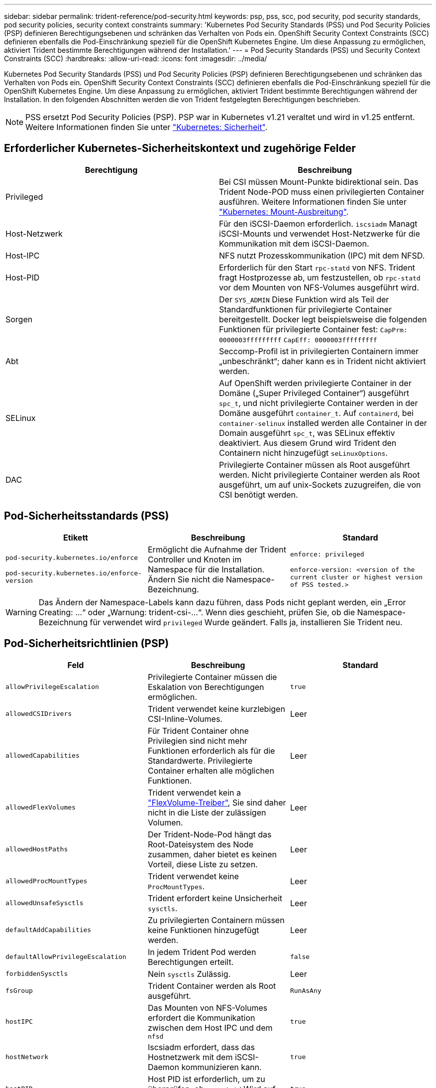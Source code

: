 ---
sidebar: sidebar 
permalink: trident-reference/pod-security.html 
keywords: psp, pss, scc, pod security, pod security standards, pod security policies, security context constraints 
summary: 'Kubernetes Pod Security Standards (PSS) und Pod Security Policies (PSP) definieren Berechtigungsebenen und schränken das Verhalten von Pods ein. OpenShift Security Context Constraints (SCC) definieren ebenfalls die Pod-Einschränkung speziell für die OpenShift Kubernetes Engine. Um diese Anpassung zu ermöglichen, aktiviert Trident bestimmte Berechtigungen während der Installation.' 
---
= Pod Security Standards (PSS) und Security Context Constraints (SCC)
:hardbreaks:
:allow-uri-read: 
:icons: font
:imagesdir: ../media/


[role="lead"]
Kubernetes Pod Security Standards (PSS) und Pod Security Policies (PSP) definieren Berechtigungsebenen und schränken das Verhalten von Pods ein. OpenShift Security Context Constraints (SCC) definieren ebenfalls die Pod-Einschränkung speziell für die OpenShift Kubernetes Engine. Um diese Anpassung zu ermöglichen, aktiviert Trident bestimmte Berechtigungen während der Installation. In den folgenden Abschnitten werden die von Trident festgelegten Berechtigungen beschrieben.


NOTE: PSS ersetzt Pod Security Policies (PSP). PSP war in Kubernetes v1.21 veraltet und wird in v1.25 entfernt. Weitere Informationen finden Sie unter link:https://kubernetes.io/docs/concepts/security/["Kubernetes: Sicherheit"].



== Erforderlicher Kubernetes-Sicherheitskontext und zugehörige Felder

[cols=","]
|===
| Berechtigung | Beschreibung 


| Privileged | Bei CSI müssen Mount-Punkte bidirektional sein. Das Trident Node-POD muss einen privilegierten Container ausführen. Weitere Informationen finden Sie unter link:https://kubernetes.io/docs/concepts/storage/volumes/#mount-propagation["Kubernetes: Mount-Ausbreitung"]. 


| Host-Netzwerk | Für den iSCSI-Daemon erforderlich. `iscsiadm` Managt iSCSI-Mounts und verwendet Host-Netzwerke für die Kommunikation mit dem iSCSI-Daemon. 


| Host-IPC | NFS nutzt Prozesskommunikation (IPC) mit dem NFSD. 


| Host-PID | Erforderlich für den Start `rpc-statd` von NFS. Trident fragt Hostprozesse ab, um festzustellen, ob `rpc-statd` vor dem Mounten von NFS-Volumes ausgeführt wird. 


| Sorgen | Der `SYS_ADMIN` Diese Funktion wird als Teil der Standardfunktionen für privilegierte Container bereitgestellt. Docker legt beispielsweise die folgenden Funktionen für privilegierte Container fest:
`CapPrm: 0000003fffffffff`
`CapEff: 0000003fffffffff` 


| Abt | Seccomp-Profil ist in privilegierten Containern immer „unbeschränkt“; daher kann es in Trident nicht aktiviert werden. 


| SELinux | Auf OpenShift werden privilegierte Container in der Domäne („Super Privileged Container“) ausgeführt `spc_t`, und nicht privilegierte Container werden in der Domäne ausgeführt `container_t`. Auf `containerd`, bei `container-selinux` installed werden alle Container in der Domain ausgeführt `spc_t`, was SELinux effektiv deaktiviert. Aus diesem Grund wird Trident den Containern nicht hinzugefügt `seLinuxOptions`. 


| DAC | Privilegierte Container müssen als Root ausgeführt werden. Nicht privilegierte Container werden als Root ausgeführt, um auf unix-Sockets zuzugreifen, die von CSI benötigt werden. 
|===


== Pod-Sicherheitsstandards (PSS)

[cols=",,"]
|===
| Etikett | Beschreibung | Standard 


| `pod-security.kubernetes.io/enforce`

 `pod-security.kubernetes.io/enforce-version` | Ermöglicht die Aufnahme der Trident Controller und Knoten im Namespace für die Installation. Ändern Sie nicht die Namespace-Bezeichnung. | `enforce: privileged`

`enforce-version: <version of the current cluster or highest version of PSS tested.>` 
|===

WARNING: Das Ändern der Namespace-Labels kann dazu führen, dass Pods nicht geplant werden, ein „Error Creating: ...“ oder „Warnung: trident-csi-...“. Wenn dies geschieht, prüfen Sie, ob die Namespace-Bezeichnung für verwendet wird `privileged` Wurde geändert. Falls ja, installieren Sie Trident neu.



== Pod-Sicherheitsrichtlinien (PSP)

[cols=",,"]
|===
| Feld | Beschreibung | Standard 


| `allowPrivilegeEscalation` | Privilegierte Container müssen die Eskalation von Berechtigungen ermöglichen. | `true` 


| `allowedCSIDrivers` | Trident verwendet keine kurzlebigen CSI-Inline-Volumes. | Leer 


| `allowedCapabilities` | Für Trident Container ohne Privilegien sind nicht mehr Funktionen erforderlich als für die Standardwerte. Privilegierte Container erhalten alle möglichen Funktionen. | Leer 


| `allowedFlexVolumes` | Trident verwendet kein a link:https://github.com/kubernetes/community/blob/master/contributors/devel/sig-storage/flexvolume.md["FlexVolume-Treiber"^], Sie sind daher nicht in die Liste der zulässigen Volumen. | Leer 


| `allowedHostPaths` | Der Trident-Node-Pod hängt das Root-Dateisystem des Node zusammen, daher bietet es keinen Vorteil, diese Liste zu setzen. | Leer 


| `allowedProcMountTypes` | Trident verwendet keine `ProcMountTypes`. | Leer 


| `allowedUnsafeSysctls` | Trident erfordert keine Unsicherheit `sysctls`. | Leer 


| `defaultAddCapabilities` | Zu privilegierten Containern müssen keine Funktionen hinzugefügt werden. | Leer 


| `defaultAllowPrivilegeEscalation` | In jedem Trident Pod werden Berechtigungen erteilt. | `false` 


| `forbiddenSysctls` | Nein `sysctls` Zulässig. | Leer 


| `fsGroup` | Trident Container werden als Root ausgeführt. | `RunAsAny` 


| `hostIPC` | Das Mounten von NFS-Volumes erfordert die Kommunikation zwischen dem Host IPC und dem `nfsd` | `true` 


| `hostNetwork` | Iscsiadm erfordert, dass das Hostnetzwerk mit dem iSCSI-Daemon kommunizieren kann. | `true` 


| `hostPID` | Host PID ist erforderlich, um zu überprüfen, ob `rpc-statd` Wird auf dem Node ausgeführt. | `true` 


| `hostPorts` | Trident verwendet keine Host Ports. | Leer 


| `privileged` | Trident Node-Pods müssen einen privilegierten Container ausführen, um Volumes mounten zu können. | `true` 


| `readOnlyRootFilesystem` | Trident Node-Pods müssen in das Node-Dateisystem schreiben. | `false` 


| `requiredDropCapabilities` | Trident Node-Pods führen einen privilegierten Container aus und können Funktionen nicht ablegen. | `none` 


| `runAsGroup` | Trident Container werden als Root ausgeführt. | `RunAsAny` 


| `runAsUser` | Trident Container werden als Root ausgeführt. | `runAsAny` 


| `runtimeClass` | Trident wird nicht verwendet `RuntimeClasses`. | Leer 


| `seLinux` | Trident ist nicht eingerichtet `seLinuxOptions` Weil es derzeit Unterschiede hinsichtlich der Handhabung von Container-Laufzeiten und Kubernetes-Distributionen für SELinux gibt. | Leer 


| `supplementalGroups` | Trident Container werden als Root ausgeführt. | `RunAsAny` 


| `volumes` | Trident Pods erfordern diese Volume-Plug-ins. | `hostPath, projected, emptyDir` 
|===


== Sicherheitskontexteinschränkungen (SCC)

[cols=",,"]
|===
| Etiketten | Beschreibung | Standard 


| `allowHostDirVolumePlugin` | Trident-Node-Pods mounten das Root-Dateisystem des Node. | `true` 


| `allowHostIPC` | Das Mounten von NFS-Volumes erfordert die Kommunikation zwischen dem Host IPC und dem `nfsd`. | `true` 


| `allowHostNetwork` | Iscsiadm erfordert, dass das Hostnetzwerk mit dem iSCSI-Daemon kommunizieren kann. | `true` 


| `allowHostPID` | Host PID ist erforderlich, um zu überprüfen, ob `rpc-statd` Wird auf dem Node ausgeführt. | `true` 


| `allowHostPorts` | Trident verwendet keine Host Ports. | `false` 


| `allowPrivilegeEscalation` | Privilegierte Container müssen die Eskalation von Berechtigungen ermöglichen. | `true` 


| `allowPrivilegedContainer` | Trident Node-Pods müssen einen privilegierten Container ausführen, um Volumes mounten zu können. | `true` 


| `allowedUnsafeSysctls` | Trident erfordert keine Unsicherheit `sysctls`. | `none` 


| `allowedCapabilities` | Für Trident Container ohne Privilegien sind nicht mehr Funktionen erforderlich als für die Standardwerte. Privilegierte Container erhalten alle möglichen Funktionen. | Leer 


| `defaultAddCapabilities` | Zu privilegierten Containern müssen keine Funktionen hinzugefügt werden. | Leer 


| `fsGroup` | Trident Container werden als Root ausgeführt. | `RunAsAny` 


| `groups` | Dieses SCC ist speziell für Trident bestimmt und an den Anwender gebunden. | Leer 


| `readOnlyRootFilesystem` | Trident Node-Pods müssen in das Node-Dateisystem schreiben. | `false` 


| `requiredDropCapabilities` | Trident Node-Pods führen einen privilegierten Container aus und können Funktionen nicht ablegen. | `none` 


| `runAsUser` | Trident Container werden als Root ausgeführt. | `RunAsAny` 


| `seLinuxContext` | Trident ist nicht eingerichtet `seLinuxOptions` Weil es derzeit Unterschiede hinsichtlich der Handhabung von Container-Laufzeiten und Kubernetes-Distributionen für SELinux gibt. | Leer 


| `seccompProfiles` | Privilegierte Container laufen immer „unbegrenzt“. | Leer 


| `supplementalGroups` | Trident Container werden als Root ausgeführt. | `RunAsAny` 


| `users` | Es ist ein Eintrag verfügbar, um diesen SCC an den Trident-Benutzer im Trident Namespace zu binden. | k. A. 


| `volumes` | Trident Pods erfordern diese Volume-Plug-ins. | `hostPath, downwardAPI, projected, emptyDir` 
|===